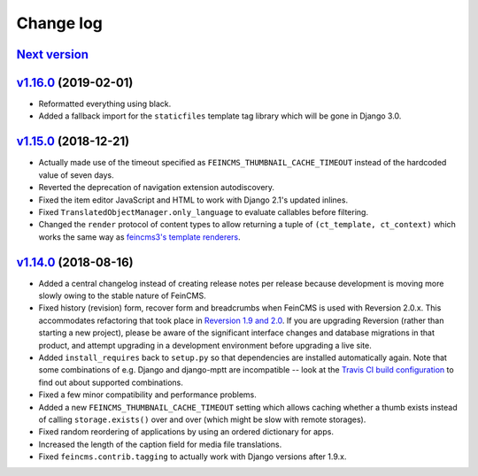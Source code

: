 .. _changelog:

Change log
==========

`Next version`_
~~~~~~~~~~~~~~~

`v1.16.0`_ (2019-02-01)
~~~~~~~~~~~~~~~~~~~~~~~

- Reformatted everything using black.
- Added a fallback import for the ``staticfiles`` template tag library
  which will be gone in Django 3.0.


`v1.15.0`_ (2018-12-21)
~~~~~~~~~~~~~~~~~~~~~~~

- Actually made use of the timeout specified as
  ``FEINCMS_THUMBNAIL_CACHE_TIMEOUT`` instead of the hardcoded value of
  seven days.
- Reverted the deprecation of navigation extension autodiscovery.
- Fixed the item editor JavaScript and HTML to work with Django 2.1's
  updated inlines.
- Fixed ``TranslatedObjectManager.only_language`` to evaluate callables
  before filtering.
- Changed the ``render`` protocol of content types to allow returning a
  tuple of ``(ct_template, ct_context)`` which works the same way as
  `feincms3's template renderers
  <https://feincms3.readthedocs.io/en/latest/guides/rendering.html>`__.


`v1.14.0`_ (2018-08-16)
~~~~~~~~~~~~~~~~~~~~~~~

- Added a central changelog instead of creating release notes per
  release because development is moving more slowly owing to the stable
  nature of FeinCMS.
- Fixed history (revision) form, recover form and breadcrumbs when
  FeinCMS is used with Reversion 2.0.x. This accommodates refactoring
  that took place in `Reversion 1.9 and 2.0
  <https://django-reversion.readthedocs.io/en/stable/changelog.html>`_.
  If you are upgrading Reversion (rather than starting a new project),
  please be aware of the significant interface changes and database
  migrations in that product, and attempt upgrading in a development
  environment before upgrading a live site.
- Added ``install_requires`` back to ``setup.py`` so that dependencies
  are installed automatically again. Note that some combinations of e.g.
  Django and django-mptt are incompatible -- look at the `Travis CI
  build configuration
  <https://github.com/feincms/feincms/blob/master/.travis.yml>`_ to find
  out about supported combinations.
- Fixed a few minor compatibility and performance problems.
- Added a new ``FEINCMS_THUMBNAIL_CACHE_TIMEOUT`` setting which allows
  caching whether a thumb exists instead of calling ``storage.exists()``
  over and over (which might be slow with remote storages).
- Fixed random reordering of applications by using an ordered dictionary
  for apps.
- Increased the length of the caption field for media file translations.
- Fixed ``feincms.contrib.tagging`` to actually work with Django
  versions after 1.9.x.


.. _v1.14.0: https://github.com/feincms/feincms/compare/v1.13.0...v1.14.0
.. _v1.15.0: https://github.com/feincms/feincms/compare/v1.14.0...v1.15.0
.. _v1.16.0: https://github.com/feincms/feincms/compare/v1.15.0...v1.16.0
.. _Next version: https://github.com/feincms/feincms/compare/v1.16.0...master
